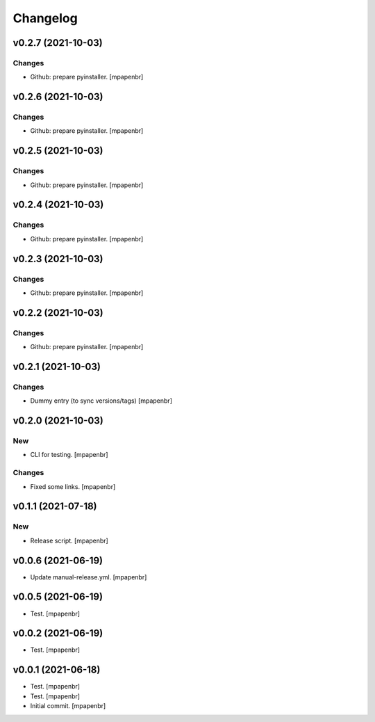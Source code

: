 Changelog
=========


v0.2.7 (2021-10-03)
-------------------

Changes
~~~~~~~
- Github: prepare pyinstaller. [mpapenbr]


v0.2.6 (2021-10-03)
-------------------

Changes
~~~~~~~
- Github: prepare pyinstaller. [mpapenbr]


v0.2.5 (2021-10-03)
-------------------

Changes
~~~~~~~
- Github: prepare pyinstaller. [mpapenbr]


v0.2.4 (2021-10-03)
-------------------

Changes
~~~~~~~
- Github: prepare pyinstaller. [mpapenbr]


v0.2.3 (2021-10-03)
-------------------

Changes
~~~~~~~
- Github: prepare pyinstaller. [mpapenbr]


v0.2.2 (2021-10-03)
-------------------

Changes
~~~~~~~
- Github: prepare pyinstaller. [mpapenbr]


v0.2.1 (2021-10-03)
-------------------

Changes
~~~~~~~
- Dummy entry (to sync versions/tags) [mpapenbr]


v0.2.0 (2021-10-03)
-------------------

New
~~~
- CLI for testing. [mpapenbr]

Changes
~~~~~~~
- Fixed some links. [mpapenbr]


v0.1.1 (2021-07-18)
-------------------

New
~~~
- Release script. [mpapenbr]


v0.0.6 (2021-06-19)
-------------------
- Update manual-release.yml. [mpapenbr]


v0.0.5 (2021-06-19)
-------------------
- Test. [mpapenbr]


v0.0.2 (2021-06-19)
-------------------
- Test. [mpapenbr]


v0.0.1 (2021-06-18)
-------------------
- Test. [mpapenbr]
- Test. [mpapenbr]
- Initial commit. [mpapenbr]


